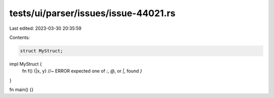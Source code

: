 tests/ui/parser/issues/issue-44021.rs
=====================================

Last edited: 2023-03-30 20:35:59

Contents:

.. code-block:: rs

    struct MyStruct;
impl MyStruct {
    fn f() {|x, y} //~ ERROR expected one of `:`, `@`, or `|`, found `}`
}

fn main() {}


